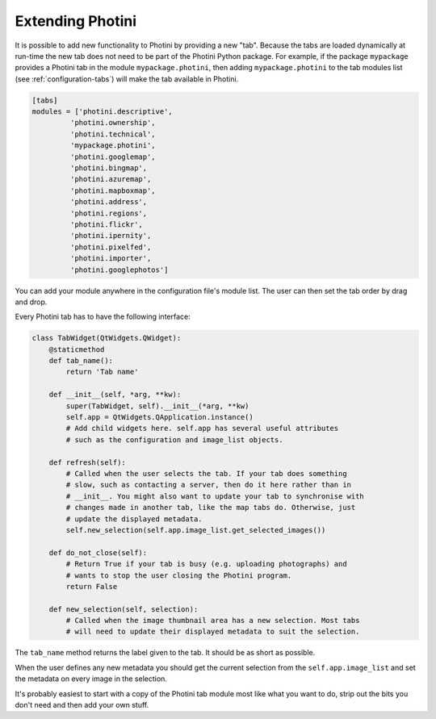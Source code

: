 .. This is part of the Photini documentation.
   Copyright (C)  2019-24  Jim Easterbrook.
   See the file ../DOC_LICENSE.txt for copying conditions.

Extending Photini
=================

It is possible to add new functionality to Photini by providing a new "tab".
Because the tabs are loaded dynamically at run-time the new tab does not need to be part of the Photini Python package.
For example, if the package ``mypackage`` provides a Photini tab in the module ``mypackage.photini``, then adding ``mypackage.photini`` to the tab modules list (see :ref:`configuration-tabs`) will make the tab available in Photini.

.. code-block:: guess

    [tabs]
    modules = ['photini.descriptive',
             'photini.ownership',
             'photini.technical',
             'mypackage.photini',
             'photini.googlemap',
             'photini.bingmap',
             'photini.azuremap',
             'photini.mapboxmap',
             'photini.address',
             'photini.regions',
             'photini.flickr',
             'photini.ipernity',
             'photini.pixelfed',
             'photini.importer',
             'photini.googlephotos']

You can add your module anywhere in the configuration file's module list.
The user can then set the tab order by drag and drop.

Every Photini tab has to have the following interface:

.. code-block:: python

   class TabWidget(QtWidgets.QWidget):
       @staticmethod
       def tab_name():
           return 'Tab name'

       def __init__(self, *arg, **kw):
           super(TabWidget, self).__init__(*arg, **kw)
           self.app = QtWidgets.QApplication.instance()
           # Add child widgets here. self.app has several useful attributes
           # such as the configuration and image_list objects.

       def refresh(self):
           # Called when the user selects the tab. If your tab does something
           # slow, such as contacting a server, then do it here rather than in
           # __init__. You might also want to update your tab to synchronise with
           # changes made in another tab, like the map tabs do. Otherwise, just
           # update the displayed metadata.
           self.new_selection(self.app.image_list.get_selected_images())

       def do_not_close(self):
           # Return True if your tab is busy (e.g. uploading photographs) and
           # wants to stop the user closing the Photini program.
           return False

       def new_selection(self, selection):
           # Called when the image thumbnail area has a new selection. Most tabs
           # will need to update their displayed metadata to suit the selection.

The ``tab_name`` method returns the label given to the tab.
It should be as short as possible.

When the user defines any new metadata you should get the current selection from the ``self.app.image_list`` and set the metadata on every image in the selection.

It's probably easiest to start with a copy of the Photini tab module most like what you want to do, strip out the bits you don't need and then add your own stuff.
